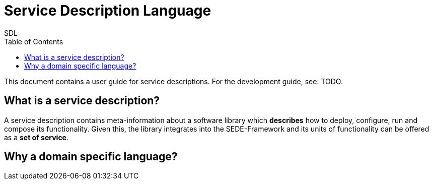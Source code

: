 = Service Description Language
SDL
:toc: left
:project-root: link:../../../../../
//:project-root: https://github.com/fmohr/SEDE/tree/dev/service-desc/
:project-servicedesc: {project-root}SEDE.core/servicedesc/src/main/java/de/upb/sede
:project-servicedesc-dsl: {project-root}SEDE.core/servicedesc-dsl/
:todo: pass:q[[small blue]#TODO#]

//{project-servicedesc}/ServiceDescSchemaGenerator.java[SchemaGen]

This document contains a user guide for service descriptions. For the development guide, see: {todo}.

== What is a service description?

A service description contains meta-information about a software library which *describes* how to deploy, configure, run and compose its functionality.
Given this, the library integrates into the SEDE-Framework and its units of functionality can be offered as a *set of service*.

== Why a domain specific language?



